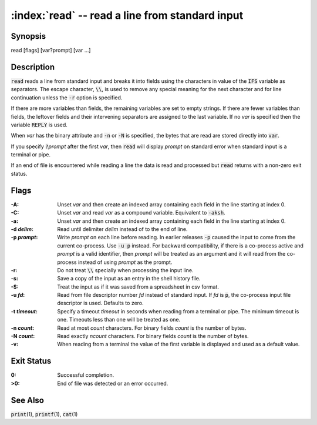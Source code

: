 .. default-role:: code

:index:`read` -- read a line from standard input
================================================

Synopsis
--------
| read [flags] [var?prompt] [var ...]

Description
-----------
`read` reads a line from standard input and breaks it into fields using
the characters in value of the `IFS` variable as separators.  The escape
character, `\\`, is used to remove any special meaning for the next
character and for line continuation unless the `-r` option is specified.

If there are more variables than fields, the remaining variables are set
to empty strings.  If there are fewer variables than fields, the leftover
fields and their intervening separators are assigned to the last variable.
If no *var* is specified then the variable `REPLY` is used.

When *var* has the binary attribute and `-n` or `-N` is specified, the
bytes that are read are stored directly into `var`.

If you specify `?`\ *prompt* after the first *var*, then `read` will
display *prompt* on standard error when standard input is a terminal
or pipe.

If an end of file is encountered while reading a line the data is read
and processed but `read` returns with a non-zero exit status.

Flags
-----
:-A: Unset *var* and then create an indexed array containing each field
   in the line starting at index 0.

:-C: Unset *var* and read *var* as a compound variable.  Equivalent to `-aksh`.

:-a: Unset *var* and then create an indexed array containing each field
   in the line starting at index 0.

:-d *delim*: Read until delimiter *delim* instead of to the end of line.

:-p *prompt*: Write *prompt* on each line before reading.  In earlier
   releases `-p` caused the input to come from the current co-process.
   Use `-u p` instead.  For backward compatibility, if there is a
   co-process active and *prompt* is a valid identifier, then *prompt*
   will be treated as an argument and it will read from the co-process
   instead of using *prompt* as the prompt.

:-r: Do not treat `\\` specially when processing the input line.

:-s: Save a copy of the input as an entry in the shell history file.

:-S: Treat the input as if it was saved from a spreadsheet in csv format.

:-u *fd*: Read from file descriptor number *fd* instead of standard
   input. If *fd* is `p`, the co-process input file descriptor is
   used. Defaults to zero.

:-t *timeout*: Specify a timeout *timeout* in seconds when reading from
   a terminal or pipe. The minimum timeout is one. Timeouts less than
   one will be treated as one.

:-n *count*: Read at most *count* characters.  For binary fields *count*
   is the number of bytes.

:-N *count*: Read exactly *ncount* characters.  For binary fields *count*
   is the number of bytes.

:-v: When reading from a terminal the value of the first variable is
   displayed and used as a default value.

Exit Status
-----------
:0: Successful completion.

:>0: End of file was detected or an error occurred.

See Also
--------
`print`\(1), `printf`\(1), `cat`\(1)
